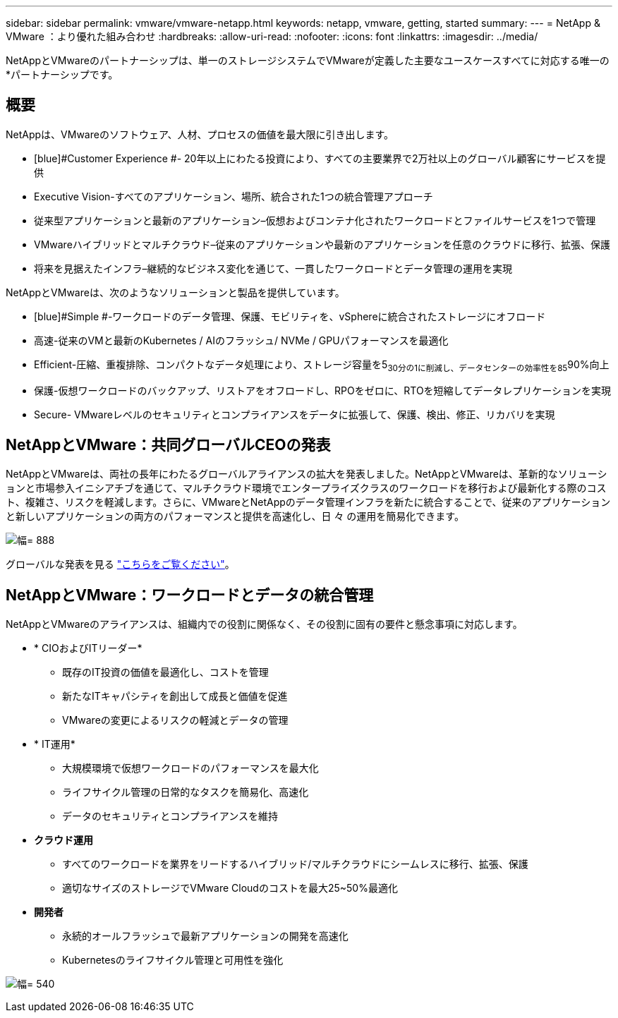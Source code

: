 ---
sidebar: sidebar 
permalink: vmware/vmware-netapp.html 
keywords: netapp, vmware, getting, started 
summary:  
---
= NetApp & VMware ：より優れた組み合わせ
:hardbreaks:
:allow-uri-read: 
:nofooter: 
:icons: font
:linkattrs: 
:imagesdir: ../media/


[role="lead"]
NetAppとVMwareのパートナーシップは、単一のストレージシステムでVMwareが定義した主要なユースケースすべてに対応する唯一の*パートナーシップです。



== 概要

NetAppは、VMwareのソフトウェア、人材、プロセスの価値を最大限に引き出します。

* [blue]#Customer Experience #- 20年以上にわたる投資により、すべての主要業界で2万社以上のグローバル顧客にサービスを提供
* [blue]#Executive Vision#-すべてのアプリケーション、場所、統合された1つの統合管理アプローチ
* [青]#従来型アプリケーションと最新のアプリケーション#–仮想およびコンテナ化されたワークロードとファイルサービスを1つで管理
* [blue]#VMwareハイブリッドとマルチクラウド#–従来のアプリケーションや最新のアプリケーションを任意のクラウドに移行、拡張、保護
* [blue]#将来を見据えたインフラ#–継続的なビジネス変化を通じて、一貫したワークロードとデータ管理の運用を実現


NetAppとVMwareは、次のようなソリューションと製品を提供しています。

* [blue]#Simple #-ワークロードのデータ管理、保護、モビリティを、vSphereに統合されたストレージにオフロード
* [青]#高速#-従来のVMと最新のKubernetes / AIのフラッシュ/ NVMe / GPUパフォーマンスを最適化
* [blue]#Efficient#-圧縮、重複排除、コンパクトなデータ処理により、ストレージ容量を5~30分の1に削減し、データセンターの効率性を85~90%向上
* [blue]#保護#-仮想ワークロードのバックアップ、リストアをオフロードし、RPOをゼロに、RTOを短縮してデータレプリケーションを実現
* [blue]#Secure#- VMwareレベルのセキュリティとコンプライアンスをデータに拡張して、保護、検出、修正、リカバリを実現




== NetAppとVMware：共同グローバルCEOの発表

NetAppとVMwareは、両社の長年にわたるグローバルアライアンスの拡大を発表しました。NetAppとVMwareは、革新的なソリューションと市場参入イニシアチブを通じて、マルチクラウド環境でエンタープライズクラスのワークロードを移行および最新化する際のコスト、複雑さ、リスクを軽減します。さらに、VMwareとNetAppのデータ管理インフラを新たに統合することで、従来のアプリケーションと新しいアプリケーションの両方のパフォーマンスと提供を高速化し、日 々 の運用を簡易化できます。

image:vmware1.png["幅= 888"]

グローバルな発表を見る link:https://news.vmware.com/releases/netapp-vmware-multicloud-partnership["こちらをご覧ください"]。



== NetAppとVMware：ワークロードとデータの統合管理

NetAppとVMwareのアライアンスは、組織内での役割に関係なく、その役割に固有の要件と懸念事項に対応します。

* [blue]#* CIOおよびITリーダー*#
+
** 既存のIT投資の価値を最適化し、コストを管理
** 新たなITキャパシティを創出して成長と価値を促進
** VMwareの変更によるリスクの軽減とデータの管理


* [blue]#* IT運用*#
+
** 大規模環境で仮想ワークロードのパフォーマンスを最大化
** ライフサイクル管理の日常的なタスクを簡易化、高速化
** データのセキュリティとコンプライアンスを維持


* [青]#*クラウド運用*#
+
** すべてのワークロードを業界をリードするハイブリッド/マルチクラウドにシームレスに移行、拡張、保護
** 適切なサイズのストレージでVMware Cloudのコストを最大25~50%最適化


* [blue]#*開発者*#
+
** 永続的オールフラッシュで最新アプリケーションの開発を高速化
** Kubernetesのライフサイクル管理と可用性を強化




image:vmware2.png["幅= 540"]
